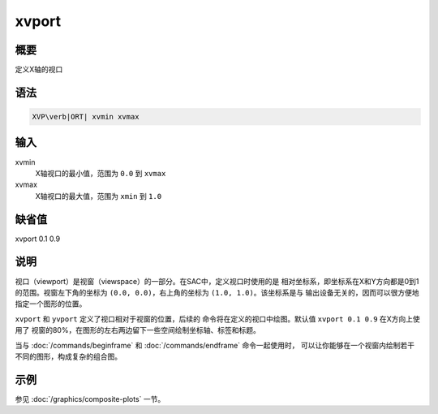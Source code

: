 xvport
======

概要
----

定义X轴的视口

语法
----

.. code:: bash

    XVP\verb|ORT| xvmin xvmax

输入
----

xvmin
    X轴视口的最小值，范围为 ``0.0`` 到 ``xvmax``

xvmax
    X轴视口的最大值，范围为 ``xmin`` 到 ``1.0``

缺省值
------

xvport 0.1 0.9

说明
----

视口（viewport）是视窗（viewspace）的一部分。在SAC中，定义视口时使用的是
相对坐标系，即坐标系在X和Y方向都是0到1的范围。视窗左下角的坐标为
``(0.0, 0.0)``\ ，右上角的坐标为 ``(1.0, 1.0)``\ 。该坐标系是与
输出设备无关的，因而可以很方便地指定一个图形的位置。

``xvport`` 和 ``yvport`` 定义了视口相对于视窗的位置，后续的
命令将在定义的视口中绘图。默认值 ``xvport 0.1 0.9`` 在X方向上使用了
视窗的80%，在图形的左右两边留下一些空间绘制坐标轴、标签和标题。

当与 :doc:`/commands/beginframe` 和
:doc:`/commands/endframe` 命令一起使用时，
可以让你能够在一个视窗内绘制若干不同的图形，构成复杂的组合图。

示例
----

参见 :doc:`/graphics/composite-plots` 一节。
